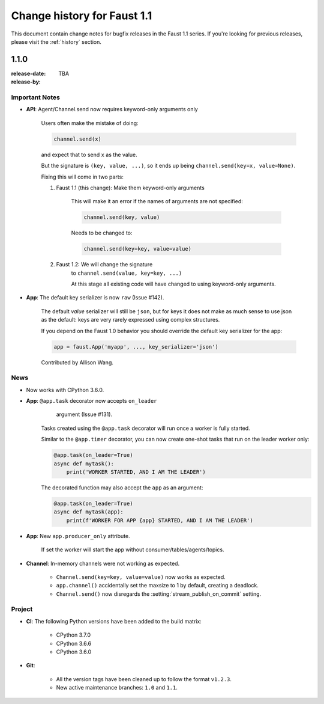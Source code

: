 .. _changelog:

==============================
 Change history for Faust 1.1
==============================

This document contain change notes for bugfix releases in
the Faust 1.1 series. If you're looking for previous releases,
please visit the :ref:`history` section.

.. _version-1.1.0:

1.1.0
=====
:release-date: TBA
:release-by:

.. _v110-important-notes:

Important Notes
---------------

- **API**: Agent/Channel.send now requires keyword-only arguments only

    Users often make the mistake of doing:

    .. sourcecode:: python

        channel.send(x)

    and expect that to send ``x`` as the value.

    But the signature is ``(key, value, ...)``, so it ends up being
    ``channel.send(key=x, value=None)``.

    Fixing this will come in two parts:

    1) Faust 1.1 (this change): Make them keyword-only arguments

        This will make it an error if the names of arguments are not
        specified:

        .. sourcecode:: python

            channel.send(key, value)

        Needs to be changed to:

        .. sourcecode:: python

            channel.send(key=key, value=value)

    2) Faust 1.2: We will change the signature
        to ``channel.send(value, key=key, ...)``

        At this stage all existing code will have changed to using
        keyword-only arguments.

- **App**: The default key serializer is now ``raw`` (Issue #142).

    The default *value* serializer will still be ``json``, but for keys
    it does not make as much sense to use json as the default: keys are very
    rarely expressed using complex structures.

    If you depend on the Faust 1.0 behavior you should override the
    default key serializer for the app:

    .. sourcecode:: python

        app = faust.App('myapp', ..., key_serializer='json')

    Contributed by Allison Wang.

.. _v110-news:

News
----

- Now works with CPython 3.6.0.

- **App**: ``@app.task`` decorator now accepts ``on_leader``
           argument (Issue #131).

    Tasks created using the ``@app.task`` decorator will run once a worker
    is fully started.

    Similar to the ``@app.timer`` decorator, you can now create one-shot tasks
    that run on the leader worker only:

    .. sourcecode:: python

        @app.task(on_leader=True)
        async def mytask():
            print('WORKER STARTED, AND I AM THE LEADER')

    The decorated function may also accept the ``app`` as an argument:

    .. sourcecode:: python

        @app.task(on_leader=True)
        async def mytask(app):
            print(f'WORKER FOR APP {app} STARTED, AND I AM THE LEADER')

- **App**: New ``app.producer_only`` attribute.

    If set the worker will start the app without
    consumer/tables/agents/topics.

- **Channel**: In-memory channels were not working as expected.

    + ``Channel.send(key=key, value=value)`` now works as expected.

    + ``app.channel()`` accidentally set the maxsize to 1 by default,
      creating a deadlock.

    + ``Channel.send()`` now disregards the :setting:`stream_publish_on_commit`
      setting.

Project
-------

- **CI**: The following Python versions have been added to the build matrix:

    + CPython 3.7.0

    + CPython 3.6.6

    + CPython 3.6.0

- **Git**:

    + All the version tags have been cleaned up to follow the format ``v1.2.3``.

    + New active maintenance branches: ``1.0`` and ``1.1``.
